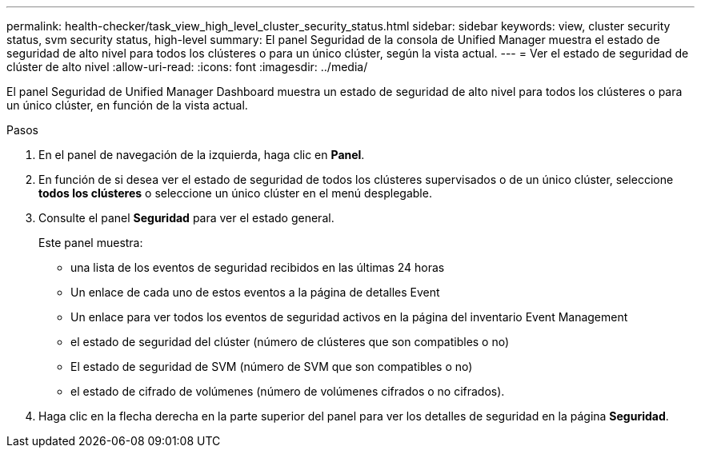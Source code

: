 ---
permalink: health-checker/task_view_high_level_cluster_security_status.html 
sidebar: sidebar 
keywords: view, cluster security status, svm security status, high-level 
summary: El panel Seguridad de la consola de Unified Manager muestra el estado de seguridad de alto nivel para todos los clústeres o para un único clúster, según la vista actual. 
---
= Ver el estado de seguridad de clúster de alto nivel
:allow-uri-read: 
:icons: font
:imagesdir: ../media/


[role="lead"]
El panel Seguridad de Unified Manager Dashboard muestra un estado de seguridad de alto nivel para todos los clústeres o para un único clúster, en función de la vista actual.

.Pasos
. En el panel de navegación de la izquierda, haga clic en *Panel*.
. En función de si desea ver el estado de seguridad de todos los clústeres supervisados o de un único clúster, seleccione *todos los clústeres* o seleccione un único clúster en el menú desplegable.
. Consulte el panel *Seguridad* para ver el estado general.
+
Este panel muestra:

+
** una lista de los eventos de seguridad recibidos en las últimas 24 horas
** Un enlace de cada uno de estos eventos a la página de detalles Event
** Un enlace para ver todos los eventos de seguridad activos en la página del inventario Event Management
** el estado de seguridad del clúster (número de clústeres que son compatibles o no)
** El estado de seguridad de SVM (número de SVM que son compatibles o no)
** el estado de cifrado de volúmenes (número de volúmenes cifrados o no cifrados).


. Haga clic en la flecha derecha en la parte superior del panel para ver los detalles de seguridad en la página *Seguridad*.

